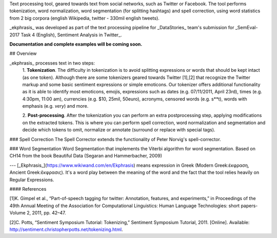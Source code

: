 Text processing tool, geared towards text from social networks, such as Twitter or Facebook.
The tool performs tokenization, word normalization, word segmentation (for splitting hashtags) and spell correction, 
using word statistics from 2 big corpora (english Wikipedia, twitter - 330mil english tweets).

_ekphrasis_ was developed as part of the text processing pipeline for
_DataStories_ team's submission for _SemEval-2017 Task 4 (English), Sentiment Analysis in Twitter_.

**Documentation and complete examples will be coming soon.**

## Overview

_ekphrasis_ processes text in two steps: 
  1. **Tokenization**. The difficulty in tokenization is to avoid splitting expressions or words that should be kept intact (as one token).
  Although there are some tokenizers geared towards Twitter [1],[2] that recognize the Twitter markup 
  and some basic sentiment expressions or simple emoticons. 
  Our tokenizer offers additional functionality as it is able to identify most emoticons, emojis, expressions such as 
  dates (e.g. 07/11/2011, April 23rd), times (e.g. 4:30pm, 11:00 am), currencies (e.g. \$10, 25mil, 50\euro), acronyms, censored words (e.g. s**t), 
  words with emphasis (e.g. *very*) and more.
 
  2. **Post-processing**. After the tokenization you can perform an extra postprocessing step, applying modifications on the extracted tokens.
  This is where you can perform spell correction, word normalization and segmentation and decide which tokens to omit, normalize or annotate (surround or replace with special tags).

### Spell Correction
The Spell Corrector extends the functionality of Peter Norvig's spell-corrector.

### Word Segmentation
Word Segmentation that implements the Viterbi algorithm for word segmentation. Based on CH14 from the book Beautiful Data (Segaran and Hammerbacher, 2009)



---
[_Ekphrasis_](https://www.wikiwand.com/en/Ekphrasis) means expression in Greek (Modern Greek:έκφραση, Ancient Greek:ἔκφρασις). 
It's a word play between the meaning of the word and the fact that the tool relies heavily on Regular Expressions.

#### References

[1]K. Gimpel et al., “Part-of-speech tagging for twitter: Annotation, features, and experiments,” in Proceedings of the 49th Annual Meeting of the Association for Computational Linguistics: Human Language Technologies: short papers-Volume 2, 2011, pp. 42–47.

[2]C. Potts, “Sentiment Symposium Tutorial: Tokenizing,” Sentiment Symposium Tutorial, 2011. [Online]. Available: http://sentiment.christopherpotts.net/tokenizing.html.
